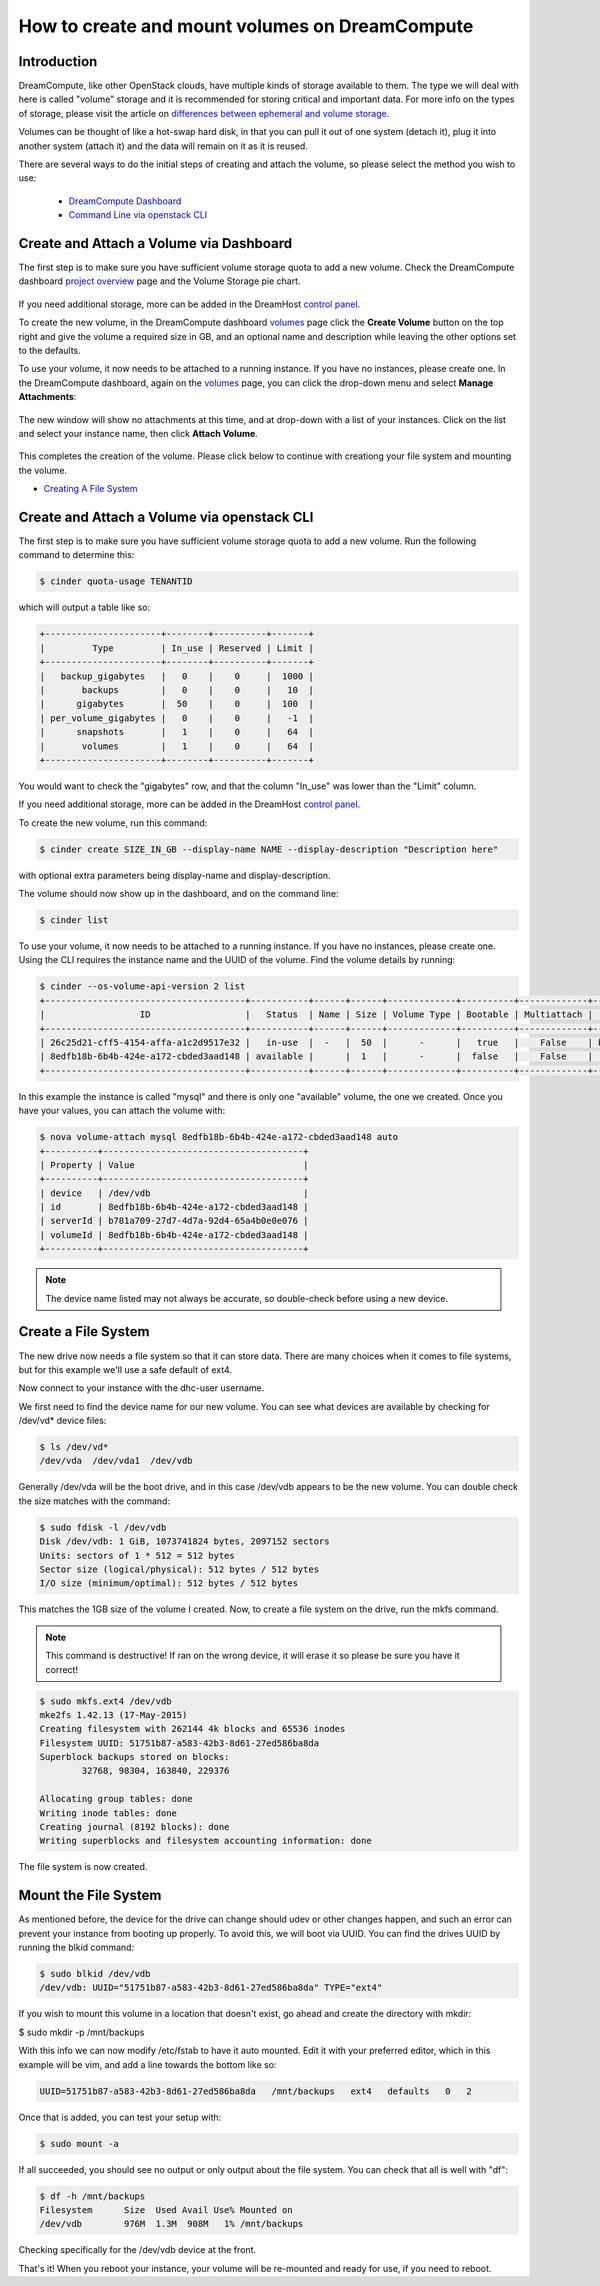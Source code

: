 ===============================================
How to create and mount volumes on DreamCompute
===============================================

Introduction
~~~~~~~~~~~~

DreamCompute, like other OpenStack clouds, have multiple kinds of storage
available to them.  The type we will deal with here is called "volume" storage
and it is recommended for storing critical and important data.  For more info
on the types of storage, please visit the article on `differences between
ephemeral and volume storage`_.

Volumes can be thought of like a hot-swap hard disk, in that you can pull it
out of one system (detach it), plug it into another system (attach it) and the
data will remain on it as it is reused.

There are several ways to do the initial steps of creating and attach the
volume, so please select the method you wish to use:

    * `DreamCompute Dashboard <#create-and-attach-a-volume-via-dashboard>`_
    * `Command Line via openstack CLI <#create-and-attach-a-volume-via-openstack-cli>`_

Create and Attach a Volume via Dashboard
~~~~~~~~~~~~~~~~~~~~~~~~~~~~~~~~~~~~~~~~

The first step is to make sure you have sufficient volume storage quota to add
a new volume.  Check the DreamCompute dashboard
`project overview <https://iad2.dreamcompute.com/project/>`_ page and the
Volume Storage pie chart.

.. figure:: images/create-and-mount-volumes/volume-storage-quota.png

If you need additional storage, more can be added in the DreamHost
`control panel <https://panel.dreamhost.com/index.cgi?tree=cloud.compute&>`_.

To create the new volume, in the DreamCompute dashboard `volumes <https://iad2.dreamcompute.com/project/volumes/?tab=volumes_and_snapshots__volumes_tab>`_
page click the **Create Volume** button on the top right and give the volume
a required size in GB, and an optional name and description while leaving the
other options set to the defaults.

To use your volume, it now needs to be attached to a running instance.  If you
have no instances, please create one.  In the DreamCompute dashboard, again on
the `volumes <https://iad2.dreamcompute.com/project/volumes/?tab=volumes_and_snapshots__volumes_tab>`_
page, you can click the drop-down menu and select **Manage Attachments**:

.. figure:: images/create-and-mount-volumes/volumes-attach-button.png

The new window will show no attachments at this time, and at drop-down with a
list of your instances.  Click on the list and select your instance name, then
click **Attach Volume**.

.. figure:: images/create-and-mount-volumes/volumes-attach-to-instance.png

This completes the creation of the volume.  Please click below to continue with
creationg your file system and mounting the volume.

*  `Creating A File System <#create-a-file-system>`_

Create and Attach a Volume via openstack CLI
~~~~~~~~~~~~~~~~~~~~~~~~~~~~~~~~~~~~~~~~~~~~

The first step is to make sure you have sufficient volume storage quota to add
a new volume.  Run the following command to determine this:

.. code:: bash

    $ cinder quota-usage TENANTID

which will output a table like so:

.. code:: bash

    +----------------------+--------+----------+-------+
    |         Type         | In_use | Reserved | Limit |
    +----------------------+--------+----------+-------+
    |   backup_gigabytes   |   0    |    0     |  1000 |
    |       backups        |   0    |    0     |   10  |
    |      gigabytes       |  50    |    0     |  100  |
    | per_volume_gigabytes |   0    |    0     |   -1  |
    |      snapshots       |   1    |    0     |   64  |
    |       volumes        |   1    |    0     |   64  |
    +----------------------+--------+----------+-------+

You would want to check the "gigabytes" row, and that the column "In_use" was
lower than the "Limit" column.

If you need additional storage, more can be added in the DreamHost
`control panel <https://panel.dreamhost.com/index.cgi?tree=cloud.compute&>`_.

To create the new volume, run this command:

.. code:: bash

    $ cinder create SIZE_IN_GB --display-name NAME --display-description "Description here"

with optional extra parameters being display-name and display-description.

The volume should now show up in the dashboard, and on the command line:

.. code:: bash

    $ cinder list

To use your volume, it now needs to be attached to a running instance.  If you
have no instances, please create one.  Using the CLI requires the instance
name and the UUID of the volume.  Find the volume details by running:

.. code:: bash

    $ cinder --os-volume-api-version 2 list
    +--------------------------------------+-----------+------+------+-------------+----------+-------------+--------------------------------------+
    |                  ID                  |   Status  | Name | Size | Volume Type | Bootable | Multiattach |             Attached to              |
    +--------------------------------------+-----------+------+------+-------------+----------+-------------+--------------------------------------+
    | 26c25d21-cff5-4154-affa-a1c2d9517e32 |   in-use  |  -   |  50  |      -      |   true   |    False    | b781a709-27d7-4d7a-92d4-65a4b0e0e076 |
    | 8edfb18b-6b4b-424e-a172-cbded3aad148 | available |      |  1   |      -      |  false   |    False    |                                      |
    +--------------------------------------+-----------+------+------+-------------+----------+-------------+--------------------------------------+

In this example the instance is called "mysql" and there is only one
"available" volume, the one we created.  Once you have your values, you can
attach the volume with:

.. code:: bash

    $ nova volume-attach mysql 8edfb18b-6b4b-424e-a172-cbded3aad148 auto
    +----------+--------------------------------------+
    | Property | Value                                |
    +----------+--------------------------------------+
    | device   | /dev/vdb                             |
    | id       | 8edfb18b-6b4b-424e-a172-cbded3aad148 |
    | serverId | b781a709-27d7-4d7a-92d4-65a4b0e0e076 |
    | volumeId | 8edfb18b-6b4b-424e-a172-cbded3aad148 |
    +----------+--------------------------------------+

.. note::

    The device name listed may not always be accurate, so double-check before
    using a new device.

Create a File System
~~~~~~~~~~~~~~~~~~~~

The new drive now needs a file system so that it can store data.  There are
many choices when it comes to file systems, but for this example we'll use a
safe default of ext4.

Now connect to your instance with the dhc-user username.

We first need to find the device name for our new volume.  You can see what
devices are available by checking for /dev/vd* device files:

.. code:: bash

    $ ls /dev/vd*
    /dev/vda  /dev/vda1  /dev/vdb

Generally /dev/vda will be the boot drive, and in this case /dev/vdb appears
to be the new volume.  You can double check the size matches with the command:

.. code:: bash

    $ sudo fdisk -l /dev/vdb
    Disk /dev/vdb: 1 GiB, 1073741824 bytes, 2097152 sectors
    Units: sectors of 1 * 512 = 512 bytes
    Sector size (logical/physical): 512 bytes / 512 bytes
    I/O size (minimum/optimal): 512 bytes / 512 bytes

This matches the 1GB size of the volume I created.  Now, to create a file
system on the drive, run the mkfs command.

.. note::

    This command is destructive!  If ran on the wrong device, it will erase
    it so please be sure you have it correct!

.. code:: bash

    $ sudo mkfs.ext4 /dev/vdb
    mke2fs 1.42.13 (17-May-2015)
    Creating filesystem with 262144 4k blocks and 65536 inodes
    Filesystem UUID: 51751b87-a583-42b3-8d61-27ed586ba8da
    Superblock backups stored on blocks:
            32768, 98304, 163840, 229376

    Allocating group tables: done
    Writing inode tables: done
    Creating journal (8192 blocks): done
    Writing superblocks and filesystem accounting information: done

The file system is now created.

Mount the File System
~~~~~~~~~~~~~~~~~~~~~

As mentioned before, the device for the drive can change should udev or other
changes happen, and such an error can prevent your instance from booting up
properly.  To avoid this, we will boot via UUID.  You can find the drives UUID
by running the blkid command:

.. code:: bash

    $ sudo blkid /dev/vdb
    /dev/vdb: UUID="51751b87-a583-42b3-8d61-27ed586ba8da" TYPE="ext4"

If you wish to mount this volume in a location that doesn't exist, go ahead and
create the directory with mkdir:

$ sudo mkdir -p /mnt/backups

With this info we can now modify /etc/fstab to have it auto mounted.  Edit it
with your preferred editor, which in this example will be vim, and add a line
towards the bottom like so:

.. code:: bash

    UUID=51751b87-a583-42b3-8d61-27ed586ba8da   /mnt/backups   ext4   defaults   0   2

Once that is added, you can test your setup with:

.. code:: bash

    $ sudo mount -a

If all succeeded, you should see no output or only output about the file
system.  You can check that all is well with "df":

.. code:: bash

    $ df -h /mnt/backups
    Filesystem      Size  Used Avail Use% Mounted on
    /dev/vdb        976M  1.3M  908M   1% /mnt/backups

Checking specifically for the /dev/vdb device at the front.

That's it!  When you reboot your instance, your volume will be re-mounted and
ready for use, if you need to reboot.

.. _differences between ephemeral and volume storage: 217701757-What-s-the-difference-between-ephemeral-and-volume-boot-disks

.. meta::
    :labels: volume attach mount dreamcompute mkfs mkfs.ext4 fdisk
